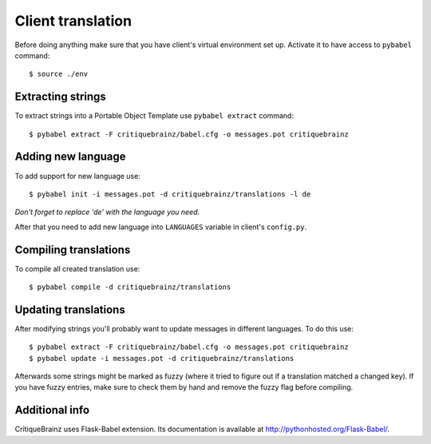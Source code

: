 Client translation
==================

Before doing anything make sure that you have client's virtual environment set up.
Activate it to have access to ``pybabel`` command::

    $ source ./env

Extracting strings
------------------

To extract strings into a Portable Object Template use ``pybabel extract`` command::

    $ pybabel extract -F critiquebrainz/babel.cfg -o messages.pot critiquebrainz

Adding new language
-------------------

To add support for new language use::

    $ pybabel init -i messages.pot -d critiquebrainz/translations -l de

*Don't forget to replace 'de' with the language you need.*

After that you need to add new language into ``LANGUAGES`` variable in client's ``config.py``.

Compiling translations
----------------------

To compile all created translation use::

    $ pybabel compile -d critiquebrainz/translations

Updating translations
---------------------

After modifying strings you'll probably want to update messages in different languages. To do this use::

    $ pybabel extract -F critiquebrainz/babel.cfg -o messages.pot critiquebrainz
    $ pybabel update -i messages.pot -d critiquebrainz/translations

Afterwards some strings might be marked as fuzzy (where it tried to figure out if a translation matched a changed key).
If you have fuzzy entries, make sure to check them by hand and remove the fuzzy flag before compiling.

Additional info
---------------

CritiqueBrainz uses Flask-Babel extension. Its documentation is available at http://pythonhosted.org/Flask-Babel/.